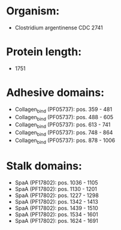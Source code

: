 * Organism:
- Clostridium argentinense CDC 2741
* Protein length:
- 1751
* Adhesive domains:
- Collagen_bind (PF05737): pos. 359 - 481
- Collagen_bind (PF05737): pos. 488 - 605
- Collagen_bind (PF05737): pos. 613 - 741
- Collagen_bind (PF05737): pos. 748 - 864
- Collagen_bind (PF05737): pos. 878 - 1006
* Stalk domains:
- SpaA (PF17802): pos. 1036 - 1105
- SpaA (PF17802): pos. 1130 - 1201
- SpaA (PF17802): pos. 1227 - 1298
- SpaA (PF17802): pos. 1342 - 1413
- SpaA (PF17802): pos. 1439 - 1510
- SpaA (PF17802): pos. 1534 - 1601
- SpaA (PF17802): pos. 1624 - 1691

